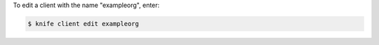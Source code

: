 .. This is an included how-to. 


To edit a client with the name "exampleorg", enter:

.. code-block:: bash

   $ knife client edit exampleorg